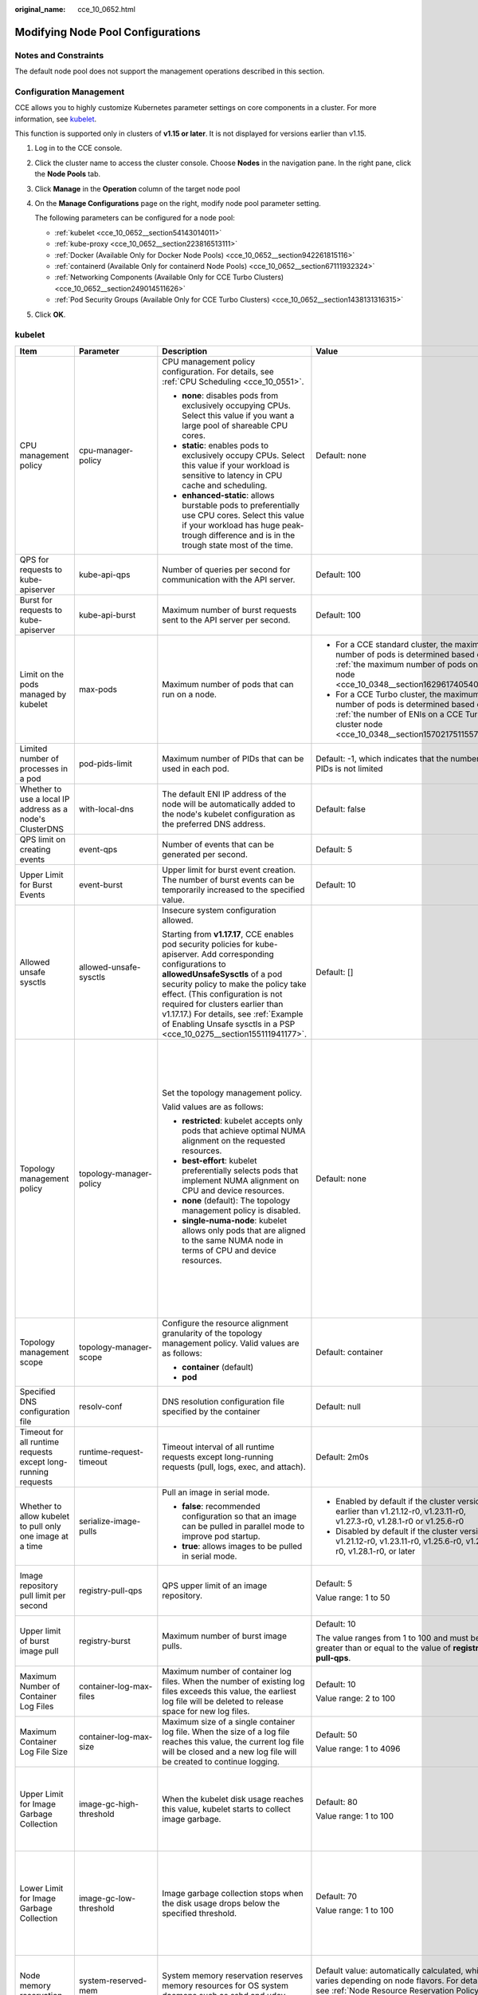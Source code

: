 :original_name: cce_10_0652.html

.. _cce_10_0652:

Modifying Node Pool Configurations
==================================

Notes and Constraints
---------------------

The default node pool does not support the management operations described in this section.

Configuration Management
------------------------

CCE allows you to highly customize Kubernetes parameter settings on core components in a cluster. For more information, see `kubelet <https://kubernetes.io/docs/reference/command-line-tools-reference/kubelet/>`__.

This function is supported only in clusters of **v1.15 or later**. It is not displayed for versions earlier than v1.15.

#. Log in to the CCE console.

#. Click the cluster name to access the cluster console. Choose **Nodes** in the navigation pane. In the right pane, click the **Node Pools** tab.

#. Click **Manage** in the **Operation** column of the target node pool

#. On the **Manage Configurations** page on the right, modify node pool parameter setting.

   The following parameters can be configured for a node pool:

   -  :ref:`kubelet <cce_10_0652__section54143014011>`
   -  :ref:`kube-proxy <cce_10_0652__section223816513111>`
   -  :ref:`Docker (Available Only for Docker Node Pools) <cce_10_0652__section942261815116>`
   -  :ref:`containerd (Available Only for containerd Node Pools) <cce_10_0652__section67111932324>`
   -  :ref:`Networking Components (Available Only for CCE Turbo Clusters) <cce_10_0652__section249014511626>`
   -  :ref:`Pod Security Groups (Available Only for CCE Turbo Clusters) <cce_10_0652__section1438131316315>`

#. Click **OK**.

.. _cce_10_0652__section54143014011:

kubelet
-------

+---------------------------------------------------------------+-------------------------+------------------------------------------------------------------------------------------------------------------------------------------------------------------------------------------------------------------------------------------------------------------------------------------------------------------------------------------------------------------------------------------+---------------------------------------------------------------------------------------------------------------------------------------------------------------------------+--------------------------------------------------------------------------------------------------------------------------------------------------------------------------------------------------------------------------------------------------------------------+
| Item                                                          | Parameter               | Description                                                                                                                                                                                                                                                                                                                                                                              | Value                                                                                                                                                                     | Modification                                                                                                                                                                                                                                                       |
+===============================================================+=========================+==========================================================================================================================================================================================================================================================================================================================================================================================+===========================================================================================================================================================================+====================================================================================================================================================================================================================================================================+
| CPU management policy                                         | cpu-manager-policy      | CPU management policy configuration. For details, see :ref:`CPU Scheduling <cce_10_0551>`.                                                                                                                                                                                                                                                                                               | Default: none                                                                                                                                                             | The CPU management policy does not apply to ECS (PM) node pools in CCE Turbo clusters.                                                                                                                                                                             |
|                                                               |                         |                                                                                                                                                                                                                                                                                                                                                                                          |                                                                                                                                                                           |                                                                                                                                                                                                                                                                    |
|                                                               |                         | -  **none**: disables pods from exclusively occupying CPUs. Select this value if you want a large pool of shareable CPU cores.                                                                                                                                                                                                                                                           |                                                                                                                                                                           |                                                                                                                                                                                                                                                                    |
|                                                               |                         | -  **static**: enables pods to exclusively occupy CPUs. Select this value if your workload is sensitive to latency in CPU cache and scheduling.                                                                                                                                                                                                                                          |                                                                                                                                                                           |                                                                                                                                                                                                                                                                    |
|                                                               |                         |                                                                                                                                                                                                                                                                                                                                                                                          |                                                                                                                                                                           |                                                                                                                                                                                                                                                                    |
|                                                               |                         | -  **enhanced-static**: allows burstable pods to preferentially use CPU cores. Select this value if your workload has huge peak-trough difference and is in the trough state most of the time.                                                                                                                                                                                           |                                                                                                                                                                           |                                                                                                                                                                                                                                                                    |
+---------------------------------------------------------------+-------------------------+------------------------------------------------------------------------------------------------------------------------------------------------------------------------------------------------------------------------------------------------------------------------------------------------------------------------------------------------------------------------------------------+---------------------------------------------------------------------------------------------------------------------------------------------------------------------------+--------------------------------------------------------------------------------------------------------------------------------------------------------------------------------------------------------------------------------------------------------------------+
| QPS for requests to kube-apiserver                            | kube-api-qps            | Number of queries per second for communication with the API server.                                                                                                                                                                                                                                                                                                                      | Default: 100                                                                                                                                                              | None                                                                                                                                                                                                                                                               |
+---------------------------------------------------------------+-------------------------+------------------------------------------------------------------------------------------------------------------------------------------------------------------------------------------------------------------------------------------------------------------------------------------------------------------------------------------------------------------------------------------+---------------------------------------------------------------------------------------------------------------------------------------------------------------------------+--------------------------------------------------------------------------------------------------------------------------------------------------------------------------------------------------------------------------------------------------------------------+
| Burst for requests to kube-apiserver                          | kube-api-burst          | Maximum number of burst requests sent to the API server per second.                                                                                                                                                                                                                                                                                                                      | Default: 100                                                                                                                                                              | None                                                                                                                                                                                                                                                               |
+---------------------------------------------------------------+-------------------------+------------------------------------------------------------------------------------------------------------------------------------------------------------------------------------------------------------------------------------------------------------------------------------------------------------------------------------------------------------------------------------------+---------------------------------------------------------------------------------------------------------------------------------------------------------------------------+--------------------------------------------------------------------------------------------------------------------------------------------------------------------------------------------------------------------------------------------------------------------+
| Limit on the pods managed by kubelet                          | max-pods                | Maximum number of pods that can run on a node.                                                                                                                                                                                                                                                                                                                                           | -  For a CCE standard cluster, the maximum number of pods is determined based on :ref:`the maximum number of pods on a node <cce_10_0348__section16296174054019>`.        | None                                                                                                                                                                                                                                                               |
|                                                               |                         |                                                                                                                                                                                                                                                                                                                                                                                          | -  For a CCE Turbo cluster, the maximum number of pods is determined based on :ref:`the number of ENIs on a CCE Turbo cluster node <cce_10_0348__section15702175115573>`. |                                                                                                                                                                                                                                                                    |
+---------------------------------------------------------------+-------------------------+------------------------------------------------------------------------------------------------------------------------------------------------------------------------------------------------------------------------------------------------------------------------------------------------------------------------------------------------------------------------------------------+---------------------------------------------------------------------------------------------------------------------------------------------------------------------------+--------------------------------------------------------------------------------------------------------------------------------------------------------------------------------------------------------------------------------------------------------------------+
| Limited number of processes in a pod                          | pod-pids-limit          | Maximum number of PIDs that can be used in each pod.                                                                                                                                                                                                                                                                                                                                     | Default: -1, which indicates that the number of PIDs is not limited                                                                                                       | None                                                                                                                                                                                                                                                               |
+---------------------------------------------------------------+-------------------------+------------------------------------------------------------------------------------------------------------------------------------------------------------------------------------------------------------------------------------------------------------------------------------------------------------------------------------------------------------------------------------------+---------------------------------------------------------------------------------------------------------------------------------------------------------------------------+--------------------------------------------------------------------------------------------------------------------------------------------------------------------------------------------------------------------------------------------------------------------+
| Whether to use a local IP address as a node's ClusterDNS      | with-local-dns          | The default ENI IP address of the node will be automatically added to the node's kubelet configuration as the preferred DNS address.                                                                                                                                                                                                                                                     | Default: false                                                                                                                                                            | None                                                                                                                                                                                                                                                               |
+---------------------------------------------------------------+-------------------------+------------------------------------------------------------------------------------------------------------------------------------------------------------------------------------------------------------------------------------------------------------------------------------------------------------------------------------------------------------------------------------------+---------------------------------------------------------------------------------------------------------------------------------------------------------------------------+--------------------------------------------------------------------------------------------------------------------------------------------------------------------------------------------------------------------------------------------------------------------+
| QPS limit on creating events                                  | event-qps               | Number of events that can be generated per second.                                                                                                                                                                                                                                                                                                                                       | Default: 5                                                                                                                                                                | None                                                                                                                                                                                                                                                               |
+---------------------------------------------------------------+-------------------------+------------------------------------------------------------------------------------------------------------------------------------------------------------------------------------------------------------------------------------------------------------------------------------------------------------------------------------------------------------------------------------------+---------------------------------------------------------------------------------------------------------------------------------------------------------------------------+--------------------------------------------------------------------------------------------------------------------------------------------------------------------------------------------------------------------------------------------------------------------+
| Upper Limit for Burst Events                                  | event-burst             | Upper limit for burst event creation. The number of burst events can be temporarily increased to the specified value.                                                                                                                                                                                                                                                                    | Default: 10                                                                                                                                                               | None                                                                                                                                                                                                                                                               |
+---------------------------------------------------------------+-------------------------+------------------------------------------------------------------------------------------------------------------------------------------------------------------------------------------------------------------------------------------------------------------------------------------------------------------------------------------------------------------------------------------+---------------------------------------------------------------------------------------------------------------------------------------------------------------------------+--------------------------------------------------------------------------------------------------------------------------------------------------------------------------------------------------------------------------------------------------------------------+
| Allowed unsafe sysctls                                        | allowed-unsafe-sysctls  | Insecure system configuration allowed.                                                                                                                                                                                                                                                                                                                                                   | Default: []                                                                                                                                                               | None                                                                                                                                                                                                                                                               |
|                                                               |                         |                                                                                                                                                                                                                                                                                                                                                                                          |                                                                                                                                                                           |                                                                                                                                                                                                                                                                    |
|                                                               |                         | Starting from **v1.17.17**, CCE enables pod security policies for kube-apiserver. Add corresponding configurations to **allowedUnsafeSysctls** of a pod security policy to make the policy take effect. (This configuration is not required for clusters earlier than v1.17.17.) For details, see :ref:`Example of Enabling Unsafe sysctls in a PSP <cce_10_0275__section155111941177>`. |                                                                                                                                                                           |                                                                                                                                                                                                                                                                    |
+---------------------------------------------------------------+-------------------------+------------------------------------------------------------------------------------------------------------------------------------------------------------------------------------------------------------------------------------------------------------------------------------------------------------------------------------------------------------------------------------------+---------------------------------------------------------------------------------------------------------------------------------------------------------------------------+--------------------------------------------------------------------------------------------------------------------------------------------------------------------------------------------------------------------------------------------------------------------+
| Topology management policy                                    | topology-manager-policy | Set the topology management policy.                                                                                                                                                                                                                                                                                                                                                      | Default: none                                                                                                                                                             | .. important::                                                                                                                                                                                                                                                     |
|                                                               |                         |                                                                                                                                                                                                                                                                                                                                                                                          |                                                                                                                                                                           |                                                                                                                                                                                                                                                                    |
|                                                               |                         | Valid values are as follows:                                                                                                                                                                                                                                                                                                                                                             |                                                                                                                                                                           |    NOTICE:                                                                                                                                                                                                                                                         |
|                                                               |                         |                                                                                                                                                                                                                                                                                                                                                                                          |                                                                                                                                                                           |    Modifying **topology-manager-policy** and **topology-manager-scope** will restart kubelet, and the resource allocation of pods will be recalculated based on the modified policy. In this case, running pods may restart or even fail to receive any resources. |
|                                                               |                         | -  **restricted**: kubelet accepts only pods that achieve optimal NUMA alignment on the requested resources.                                                                                                                                                                                                                                                                             |                                                                                                                                                                           |                                                                                                                                                                                                                                                                    |
|                                                               |                         | -  **best-effort**: kubelet preferentially selects pods that implement NUMA alignment on CPU and device resources.                                                                                                                                                                                                                                                                       |                                                                                                                                                                           |                                                                                                                                                                                                                                                                    |
|                                                               |                         | -  **none** (default): The topology management policy is disabled.                                                                                                                                                                                                                                                                                                                       |                                                                                                                                                                           |                                                                                                                                                                                                                                                                    |
|                                                               |                         | -  **single-numa-node**: kubelet allows only pods that are aligned to the same NUMA node in terms of CPU and device resources.                                                                                                                                                                                                                                                           |                                                                                                                                                                           |                                                                                                                                                                                                                                                                    |
+---------------------------------------------------------------+-------------------------+------------------------------------------------------------------------------------------------------------------------------------------------------------------------------------------------------------------------------------------------------------------------------------------------------------------------------------------------------------------------------------------+---------------------------------------------------------------------------------------------------------------------------------------------------------------------------+--------------------------------------------------------------------------------------------------------------------------------------------------------------------------------------------------------------------------------------------------------------------+
| Topology management scope                                     | topology-manager-scope  | Configure the resource alignment granularity of the topology management policy. Valid values are as follows:                                                                                                                                                                                                                                                                             | Default: container                                                                                                                                                        |                                                                                                                                                                                                                                                                    |
|                                                               |                         |                                                                                                                                                                                                                                                                                                                                                                                          |                                                                                                                                                                           |                                                                                                                                                                                                                                                                    |
|                                                               |                         | -  **container** (default)                                                                                                                                                                                                                                                                                                                                                               |                                                                                                                                                                           |                                                                                                                                                                                                                                                                    |
|                                                               |                         | -  **pod**                                                                                                                                                                                                                                                                                                                                                                               |                                                                                                                                                                           |                                                                                                                                                                                                                                                                    |
+---------------------------------------------------------------+-------------------------+------------------------------------------------------------------------------------------------------------------------------------------------------------------------------------------------------------------------------------------------------------------------------------------------------------------------------------------------------------------------------------------+---------------------------------------------------------------------------------------------------------------------------------------------------------------------------+--------------------------------------------------------------------------------------------------------------------------------------------------------------------------------------------------------------------------------------------------------------------+
| Specified DNS configuration file                              | resolv-conf             | DNS resolution configuration file specified by the container                                                                                                                                                                                                                                                                                                                             | Default: null                                                                                                                                                             | None                                                                                                                                                                                                                                                               |
+---------------------------------------------------------------+-------------------------+------------------------------------------------------------------------------------------------------------------------------------------------------------------------------------------------------------------------------------------------------------------------------------------------------------------------------------------------------------------------------------------+---------------------------------------------------------------------------------------------------------------------------------------------------------------------------+--------------------------------------------------------------------------------------------------------------------------------------------------------------------------------------------------------------------------------------------------------------------+
| Timeout for all runtime requests except long-running requests | runtime-request-timeout | Timeout interval of all runtime requests except long-running requests (pull, logs, exec, and attach).                                                                                                                                                                                                                                                                                    | Default: 2m0s                                                                                                                                                             | This parameter is available only in clusters of v1.21.10-r0, v1.23.8-r0, v1.25.3-r0, or later versions.                                                                                                                                                            |
+---------------------------------------------------------------+-------------------------+------------------------------------------------------------------------------------------------------------------------------------------------------------------------------------------------------------------------------------------------------------------------------------------------------------------------------------------------------------------------------------------+---------------------------------------------------------------------------------------------------------------------------------------------------------------------------+--------------------------------------------------------------------------------------------------------------------------------------------------------------------------------------------------------------------------------------------------------------------+
| Whether to allow kubelet to pull only one image at a time     | serialize-image-pulls   | Pull an image in serial mode.                                                                                                                                                                                                                                                                                                                                                            | -  Enabled by default if the cluster version is earlier than v1.21.12-r0, v1.23.11-r0, v1.27.3-r0, v1.28.1-r0 or v1.25.6-r0                                               | This parameter is available only in clusters of v1.21.10-r0, v1.23.8-r0, v1.25.3-r0, or later versions.                                                                                                                                                            |
|                                                               |                         |                                                                                                                                                                                                                                                                                                                                                                                          | -  Disabled by default if the cluster version is v1.21.12-r0, v1.23.11-r0, v1.25.6-r0, v1.27.3-r0, v1.28.1-r0, or later                                                   |                                                                                                                                                                                                                                                                    |
|                                                               |                         | -  **false**: recommended configuration so that an image can be pulled in parallel mode to improve pod startup.                                                                                                                                                                                                                                                                          |                                                                                                                                                                           |                                                                                                                                                                                                                                                                    |
|                                                               |                         | -  **true**: allows images to be pulled in serial mode.                                                                                                                                                                                                                                                                                                                                  |                                                                                                                                                                           |                                                                                                                                                                                                                                                                    |
+---------------------------------------------------------------+-------------------------+------------------------------------------------------------------------------------------------------------------------------------------------------------------------------------------------------------------------------------------------------------------------------------------------------------------------------------------------------------------------------------------+---------------------------------------------------------------------------------------------------------------------------------------------------------------------------+--------------------------------------------------------------------------------------------------------------------------------------------------------------------------------------------------------------------------------------------------------------------+
| Image repository pull limit per second                        | registry-pull-qps       | QPS upper limit of an image repository.                                                                                                                                                                                                                                                                                                                                                  | Default: 5                                                                                                                                                                | This parameter is available only in clusters of v1.21.10-r0, v1.23.8-r0, v1.25.3-r0, or later versions.                                                                                                                                                            |
|                                                               |                         |                                                                                                                                                                                                                                                                                                                                                                                          |                                                                                                                                                                           |                                                                                                                                                                                                                                                                    |
|                                                               |                         |                                                                                                                                                                                                                                                                                                                                                                                          | Value range: 1 to 50                                                                                                                                                      |                                                                                                                                                                                                                                                                    |
+---------------------------------------------------------------+-------------------------+------------------------------------------------------------------------------------------------------------------------------------------------------------------------------------------------------------------------------------------------------------------------------------------------------------------------------------------------------------------------------------------+---------------------------------------------------------------------------------------------------------------------------------------------------------------------------+--------------------------------------------------------------------------------------------------------------------------------------------------------------------------------------------------------------------------------------------------------------------+
| Upper limit of burst image pull                               | registry-burst          | Maximum number of burst image pulls.                                                                                                                                                                                                                                                                                                                                                     | Default: 10                                                                                                                                                               | This parameter is available only in clusters of v1.21.10-r0, v1.23.8-r0, v1.25.3-r0, or later versions.                                                                                                                                                            |
|                                                               |                         |                                                                                                                                                                                                                                                                                                                                                                                          |                                                                                                                                                                           |                                                                                                                                                                                                                                                                    |
|                                                               |                         |                                                                                                                                                                                                                                                                                                                                                                                          | The value ranges from 1 to 100 and must be greater than or equal to the value of **registry-pull-qps**.                                                                   |                                                                                                                                                                                                                                                                    |
+---------------------------------------------------------------+-------------------------+------------------------------------------------------------------------------------------------------------------------------------------------------------------------------------------------------------------------------------------------------------------------------------------------------------------------------------------------------------------------------------------+---------------------------------------------------------------------------------------------------------------------------------------------------------------------------+--------------------------------------------------------------------------------------------------------------------------------------------------------------------------------------------------------------------------------------------------------------------+
| Maximum Number of Container Log Files                         | container-log-max-files | Maximum number of container log files. When the number of existing log files exceeds this value, the earliest log file will be deleted to release space for new log files.                                                                                                                                                                                                               | Default: 10                                                                                                                                                               | This parameter is available only in clusters of v1.23.14-r0, v1.25.9-r0, v1.27.6-r0, v1.28.4-r0, or later versions.                                                                                                                                                |
|                                                               |                         |                                                                                                                                                                                                                                                                                                                                                                                          |                                                                                                                                                                           |                                                                                                                                                                                                                                                                    |
|                                                               |                         |                                                                                                                                                                                                                                                                                                                                                                                          | Value range: 2 to 100                                                                                                                                                     |                                                                                                                                                                                                                                                                    |
+---------------------------------------------------------------+-------------------------+------------------------------------------------------------------------------------------------------------------------------------------------------------------------------------------------------------------------------------------------------------------------------------------------------------------------------------------------------------------------------------------+---------------------------------------------------------------------------------------------------------------------------------------------------------------------------+--------------------------------------------------------------------------------------------------------------------------------------------------------------------------------------------------------------------------------------------------------------------+
| Maximum Container Log File Size                               | container-log-max-size  | Maximum size of a single container log file. When the size of a log file reaches this value, the current log file will be closed and a new log file will be created to continue logging.                                                                                                                                                                                                 | Default: 50                                                                                                                                                               | This parameter is available only in clusters of v1.23.14-r0, v1.25.9-r0, v1.27.6-r0, v1.28.4-r0, or later versions.                                                                                                                                                |
|                                                               |                         |                                                                                                                                                                                                                                                                                                                                                                                          |                                                                                                                                                                           |                                                                                                                                                                                                                                                                    |
|                                                               |                         |                                                                                                                                                                                                                                                                                                                                                                                          | Value range: 1 to 4096                                                                                                                                                    |                                                                                                                                                                                                                                                                    |
+---------------------------------------------------------------+-------------------------+------------------------------------------------------------------------------------------------------------------------------------------------------------------------------------------------------------------------------------------------------------------------------------------------------------------------------------------------------------------------------------------+---------------------------------------------------------------------------------------------------------------------------------------------------------------------------+--------------------------------------------------------------------------------------------------------------------------------------------------------------------------------------------------------------------------------------------------------------------+
| Upper Limit for Image Garbage Collection                      | image-gc-high-threshold | When the kubelet disk usage reaches this value, kubelet starts to collect image garbage.                                                                                                                                                                                                                                                                                                 | Default: 80                                                                                                                                                               | To disable image garbage collection, set this parameter to **100**.                                                                                                                                                                                                |
|                                                               |                         |                                                                                                                                                                                                                                                                                                                                                                                          |                                                                                                                                                                           |                                                                                                                                                                                                                                                                    |
|                                                               |                         |                                                                                                                                                                                                                                                                                                                                                                                          | Value range: 1 to 100                                                                                                                                                     | This parameter is available only in clusters of v1.23.14-r0, v1.25.9-r0, v1.27.6-r0, v1.28.4-r0, or later versions.                                                                                                                                                |
+---------------------------------------------------------------+-------------------------+------------------------------------------------------------------------------------------------------------------------------------------------------------------------------------------------------------------------------------------------------------------------------------------------------------------------------------------------------------------------------------------+---------------------------------------------------------------------------------------------------------------------------------------------------------------------------+--------------------------------------------------------------------------------------------------------------------------------------------------------------------------------------------------------------------------------------------------------------------+
| Lower Limit for Image Garbage Collection                      | image-gc-low-threshold  | Image garbage collection stops when the disk usage drops below the specified threshold.                                                                                                                                                                                                                                                                                                  | Default: 70                                                                                                                                                               | The value of this parameter cannot be greater than the upper limit for image garbage collection.                                                                                                                                                                   |
|                                                               |                         |                                                                                                                                                                                                                                                                                                                                                                                          |                                                                                                                                                                           |                                                                                                                                                                                                                                                                    |
|                                                               |                         |                                                                                                                                                                                                                                                                                                                                                                                          | Value range: 1 to 100                                                                                                                                                     | This parameter is available only in clusters of v1.23.14-r0, v1.25.9-r0, v1.27.6-r0, v1.28.4-r0, or later versions.                                                                                                                                                |
+---------------------------------------------------------------+-------------------------+------------------------------------------------------------------------------------------------------------------------------------------------------------------------------------------------------------------------------------------------------------------------------------------------------------------------------------------------------------------------------------------+---------------------------------------------------------------------------------------------------------------------------------------------------------------------------+--------------------------------------------------------------------------------------------------------------------------------------------------------------------------------------------------------------------------------------------------------------------+
| Node memory reservation                                       | system-reserved-mem     | System memory reservation reserves memory resources for OS system daemons such as sshd and udev.                                                                                                                                                                                                                                                                                         | Default value: automatically calculated, which varies depending on node flavors. For details, see :ref:`Node Resource Reservation Policy <cce_10_0178>`.                  | The sum of **kube-reserved-mem** and **system-reserved-mem** must be less than 50% of the minimum memory of nodes in the node pool.                                                                                                                                |
+---------------------------------------------------------------+-------------------------+------------------------------------------------------------------------------------------------------------------------------------------------------------------------------------------------------------------------------------------------------------------------------------------------------------------------------------------------------------------------------------------+---------------------------------------------------------------------------------------------------------------------------------------------------------------------------+--------------------------------------------------------------------------------------------------------------------------------------------------------------------------------------------------------------------------------------------------------------------+
|                                                               | kube-reserved-mem       | Kubernetes memory reservation reserves memory resources for Kubernetes daemons such kubelet and container runtime.                                                                                                                                                                                                                                                                       |                                                                                                                                                                           |                                                                                                                                                                                                                                                                    |
+---------------------------------------------------------------+-------------------------+------------------------------------------------------------------------------------------------------------------------------------------------------------------------------------------------------------------------------------------------------------------------------------------------------------------------------------------------------------------------------------------+---------------------------------------------------------------------------------------------------------------------------------------------------------------------------+--------------------------------------------------------------------------------------------------------------------------------------------------------------------------------------------------------------------------------------------------------------------+
| Hard eviction                                                 | memory.available        | Available memory on a node.                                                                                                                                                                                                                                                                                                                                                              | The value is fixed at 100 MiB.                                                                                                                                            | For details, see `Node-pressure Eviction <https://kubernetes.io/docs/concepts/scheduling-eviction/node-pressure-eviction/>`__.                                                                                                                                     |
|                                                               |                         |                                                                                                                                                                                                                                                                                                                                                                                          |                                                                                                                                                                           |                                                                                                                                                                                                                                                                    |
|                                                               |                         |                                                                                                                                                                                                                                                                                                                                                                                          |                                                                                                                                                                           | .. important::                                                                                                                                                                                                                                                     |
|                                                               |                         |                                                                                                                                                                                                                                                                                                                                                                                          |                                                                                                                                                                           |                                                                                                                                                                                                                                                                    |
|                                                               |                         |                                                                                                                                                                                                                                                                                                                                                                                          |                                                                                                                                                                           |    NOTICE:                                                                                                                                                                                                                                                         |
|                                                               |                         |                                                                                                                                                                                                                                                                                                                                                                                          |                                                                                                                                                                           |    **Exercise caution** when modifying an eviction configuration item. Improper configuration may cause pods to be frequently evicted or fail to be evicted when the node is overloaded.                                                                           |
|                                                               |                         |                                                                                                                                                                                                                                                                                                                                                                                          |                                                                                                                                                                           |                                                                                                                                                                                                                                                                    |
|                                                               |                         |                                                                                                                                                                                                                                                                                                                                                                                          |                                                                                                                                                                           | kubelet can identify the following specific file system identifiers:                                                                                                                                                                                               |
|                                                               |                         |                                                                                                                                                                                                                                                                                                                                                                                          |                                                                                                                                                                           |                                                                                                                                                                                                                                                                    |
|                                                               |                         |                                                                                                                                                                                                                                                                                                                                                                                          |                                                                                                                                                                           | -  **nodefs**: main file system of a node. It is used for local disk volumes, emptyDir volumes that are not supported by memory, and log storage. For example, **nodefs** contains **/var/lib/kubelet/**.                                                          |
|                                                               |                         |                                                                                                                                                                                                                                                                                                                                                                                          |                                                                                                                                                                           | -  **imagefs**: file system partition used by a container engine.                                                                                                                                                                                                  |
+---------------------------------------------------------------+-------------------------+------------------------------------------------------------------------------------------------------------------------------------------------------------------------------------------------------------------------------------------------------------------------------------------------------------------------------------------------------------------------------------------+---------------------------------------------------------------------------------------------------------------------------------------------------------------------------+--------------------------------------------------------------------------------------------------------------------------------------------------------------------------------------------------------------------------------------------------------------------+
|                                                               | nodefs.available        | Percentage of the available capacity in the filesystem used by kubelet.                                                                                                                                                                                                                                                                                                                  | Default: 10%                                                                                                                                                              |                                                                                                                                                                                                                                                                    |
|                                                               |                         |                                                                                                                                                                                                                                                                                                                                                                                          |                                                                                                                                                                           |                                                                                                                                                                                                                                                                    |
|                                                               |                         |                                                                                                                                                                                                                                                                                                                                                                                          | Value range: 1% to 99%                                                                                                                                                    |                                                                                                                                                                                                                                                                    |
+---------------------------------------------------------------+-------------------------+------------------------------------------------------------------------------------------------------------------------------------------------------------------------------------------------------------------------------------------------------------------------------------------------------------------------------------------------------------------------------------------+---------------------------------------------------------------------------------------------------------------------------------------------------------------------------+--------------------------------------------------------------------------------------------------------------------------------------------------------------------------------------------------------------------------------------------------------------------+
|                                                               | nodefs.inodesFree       | Percentage of available inodes in the filesystem used by kubelet.                                                                                                                                                                                                                                                                                                                        | Default: 5%                                                                                                                                                               |                                                                                                                                                                                                                                                                    |
|                                                               |                         |                                                                                                                                                                                                                                                                                                                                                                                          |                                                                                                                                                                           |                                                                                                                                                                                                                                                                    |
|                                                               |                         |                                                                                                                                                                                                                                                                                                                                                                                          | Value range: 1% to 99%                                                                                                                                                    |                                                                                                                                                                                                                                                                    |
+---------------------------------------------------------------+-------------------------+------------------------------------------------------------------------------------------------------------------------------------------------------------------------------------------------------------------------------------------------------------------------------------------------------------------------------------------------------------------------------------------+---------------------------------------------------------------------------------------------------------------------------------------------------------------------------+--------------------------------------------------------------------------------------------------------------------------------------------------------------------------------------------------------------------------------------------------------------------+
|                                                               | imagefs.available       | Percentage of the available capacity in the filesystem used by container runtimes to store resources such as images.                                                                                                                                                                                                                                                                     | Default: 10%                                                                                                                                                              |                                                                                                                                                                                                                                                                    |
|                                                               |                         |                                                                                                                                                                                                                                                                                                                                                                                          |                                                                                                                                                                           |                                                                                                                                                                                                                                                                    |
|                                                               |                         |                                                                                                                                                                                                                                                                                                                                                                                          | Value range: 1% to 99%                                                                                                                                                    |                                                                                                                                                                                                                                                                    |
+---------------------------------------------------------------+-------------------------+------------------------------------------------------------------------------------------------------------------------------------------------------------------------------------------------------------------------------------------------------------------------------------------------------------------------------------------------------------------------------------------+---------------------------------------------------------------------------------------------------------------------------------------------------------------------------+--------------------------------------------------------------------------------------------------------------------------------------------------------------------------------------------------------------------------------------------------------------------+
|                                                               | imagefs.inodesFree      | Percentage of available inodes in the filesystem used by container runtimes to store resources such as images.                                                                                                                                                                                                                                                                           | This parameter is left blank by default.                                                                                                                                  |                                                                                                                                                                                                                                                                    |
|                                                               |                         |                                                                                                                                                                                                                                                                                                                                                                                          |                                                                                                                                                                           |                                                                                                                                                                                                                                                                    |
|                                                               |                         |                                                                                                                                                                                                                                                                                                                                                                                          | Value range: 1% to 99%                                                                                                                                                    |                                                                                                                                                                                                                                                                    |
+---------------------------------------------------------------+-------------------------+------------------------------------------------------------------------------------------------------------------------------------------------------------------------------------------------------------------------------------------------------------------------------------------------------------------------------------------------------------------------------------------+---------------------------------------------------------------------------------------------------------------------------------------------------------------------------+--------------------------------------------------------------------------------------------------------------------------------------------------------------------------------------------------------------------------------------------------------------------+
|                                                               | pid.available           | Percentage of allocatable PIDs reserved for pods.                                                                                                                                                                                                                                                                                                                                        | Default: 10%                                                                                                                                                              |                                                                                                                                                                                                                                                                    |
|                                                               |                         |                                                                                                                                                                                                                                                                                                                                                                                          |                                                                                                                                                                           |                                                                                                                                                                                                                                                                    |
|                                                               |                         |                                                                                                                                                                                                                                                                                                                                                                                          | Value range: 1% to 99%                                                                                                                                                    |                                                                                                                                                                                                                                                                    |
+---------------------------------------------------------------+-------------------------+------------------------------------------------------------------------------------------------------------------------------------------------------------------------------------------------------------------------------------------------------------------------------------------------------------------------------------------------------------------------------------------+---------------------------------------------------------------------------------------------------------------------------------------------------------------------------+--------------------------------------------------------------------------------------------------------------------------------------------------------------------------------------------------------------------------------------------------------------------+
| Soft eviction                                                 | memory.available        | Available memory on a node.                                                                                                                                                                                                                                                                                                                                                              | This parameter is left blank by default.                                                                                                                                  |                                                                                                                                                                                                                                                                    |
|                                                               |                         |                                                                                                                                                                                                                                                                                                                                                                                          |                                                                                                                                                                           |                                                                                                                                                                                                                                                                    |
|                                                               |                         | The value must be greater than the hard eviction value of the same parameter, and the eviction grace period (**evictionSoftGracePeriod**) must be configured accordingly.                                                                                                                                                                                                                | Value range: 100 to 1000000                                                                                                                                               |                                                                                                                                                                                                                                                                    |
+---------------------------------------------------------------+-------------------------+------------------------------------------------------------------------------------------------------------------------------------------------------------------------------------------------------------------------------------------------------------------------------------------------------------------------------------------------------------------------------------------+---------------------------------------------------------------------------------------------------------------------------------------------------------------------------+--------------------------------------------------------------------------------------------------------------------------------------------------------------------------------------------------------------------------------------------------------------------+
|                                                               | nodefs.available        | Percentage of the available capacity in the filesystem used by kubelet.                                                                                                                                                                                                                                                                                                                  | This parameter is left blank by default.                                                                                                                                  |                                                                                                                                                                                                                                                                    |
|                                                               |                         |                                                                                                                                                                                                                                                                                                                                                                                          |                                                                                                                                                                           |                                                                                                                                                                                                                                                                    |
|                                                               |                         | The value must be greater than the hard eviction value of the same parameter, and the eviction grace period (**evictionSoftGracePeriod**) must be configured accordingly.                                                                                                                                                                                                                | Value range: 1% to 99%                                                                                                                                                    |                                                                                                                                                                                                                                                                    |
+---------------------------------------------------------------+-------------------------+------------------------------------------------------------------------------------------------------------------------------------------------------------------------------------------------------------------------------------------------------------------------------------------------------------------------------------------------------------------------------------------+---------------------------------------------------------------------------------------------------------------------------------------------------------------------------+--------------------------------------------------------------------------------------------------------------------------------------------------------------------------------------------------------------------------------------------------------------------+
|                                                               | nodefs.inodesFree       | Percentage of available inodes in the filesystem used by kubelet.                                                                                                                                                                                                                                                                                                                        | This parameter is left blank by default.                                                                                                                                  |                                                                                                                                                                                                                                                                    |
|                                                               |                         |                                                                                                                                                                                                                                                                                                                                                                                          |                                                                                                                                                                           |                                                                                                                                                                                                                                                                    |
|                                                               |                         | The value must be greater than the hard eviction value of the same parameter, and the eviction grace period (**evictionSoftGracePeriod**) must be configured accordingly.                                                                                                                                                                                                                | Value range: 1% to 99%                                                                                                                                                    |                                                                                                                                                                                                                                                                    |
+---------------------------------------------------------------+-------------------------+------------------------------------------------------------------------------------------------------------------------------------------------------------------------------------------------------------------------------------------------------------------------------------------------------------------------------------------------------------------------------------------+---------------------------------------------------------------------------------------------------------------------------------------------------------------------------+--------------------------------------------------------------------------------------------------------------------------------------------------------------------------------------------------------------------------------------------------------------------+
|                                                               | imagefs.available       | Percentage of the available capacity in the filesystem used by container runtimes to store resources such as images.                                                                                                                                                                                                                                                                     | This parameter is left blank by default.                                                                                                                                  |                                                                                                                                                                                                                                                                    |
|                                                               |                         |                                                                                                                                                                                                                                                                                                                                                                                          |                                                                                                                                                                           |                                                                                                                                                                                                                                                                    |
|                                                               |                         | The value must be greater than the hard eviction value of the same parameter, and the eviction grace period (**evictionSoftGracePeriod**) must be configured accordingly.                                                                                                                                                                                                                | Value range: 1% to 99%                                                                                                                                                    |                                                                                                                                                                                                                                                                    |
+---------------------------------------------------------------+-------------------------+------------------------------------------------------------------------------------------------------------------------------------------------------------------------------------------------------------------------------------------------------------------------------------------------------------------------------------------------------------------------------------------+---------------------------------------------------------------------------------------------------------------------------------------------------------------------------+--------------------------------------------------------------------------------------------------------------------------------------------------------------------------------------------------------------------------------------------------------------------+
|                                                               | imagefs.inodesFree      | Percentage of available inodes in the filesystem used by container runtimes to store resources such as images.                                                                                                                                                                                                                                                                           | This parameter is left blank by default.                                                                                                                                  |                                                                                                                                                                                                                                                                    |
|                                                               |                         |                                                                                                                                                                                                                                                                                                                                                                                          |                                                                                                                                                                           |                                                                                                                                                                                                                                                                    |
|                                                               |                         | The value must be greater than the hard eviction value of the same parameter, and the eviction grace period (**evictionSoftGracePeriod**) must be configured accordingly.                                                                                                                                                                                                                | Value range: 1% to 99%                                                                                                                                                    |                                                                                                                                                                                                                                                                    |
+---------------------------------------------------------------+-------------------------+------------------------------------------------------------------------------------------------------------------------------------------------------------------------------------------------------------------------------------------------------------------------------------------------------------------------------------------------------------------------------------------+---------------------------------------------------------------------------------------------------------------------------------------------------------------------------+--------------------------------------------------------------------------------------------------------------------------------------------------------------------------------------------------------------------------------------------------------------------+
|                                                               | pid.available           | Percentage of allocatable PIDs reserved for pods.                                                                                                                                                                                                                                                                                                                                        | This parameter is left blank by default.                                                                                                                                  |                                                                                                                                                                                                                                                                    |
|                                                               |                         |                                                                                                                                                                                                                                                                                                                                                                                          |                                                                                                                                                                           |                                                                                                                                                                                                                                                                    |
|                                                               |                         | The value must be greater than the hard eviction value of the same parameter, and the eviction grace period (**evictionSoftGracePeriod**) must be configured accordingly.                                                                                                                                                                                                                | Value range: 1% to 99%                                                                                                                                                    |                                                                                                                                                                                                                                                                    |
+---------------------------------------------------------------+-------------------------+------------------------------------------------------------------------------------------------------------------------------------------------------------------------------------------------------------------------------------------------------------------------------------------------------------------------------------------------------------------------------------------+---------------------------------------------------------------------------------------------------------------------------------------------------------------------------+--------------------------------------------------------------------------------------------------------------------------------------------------------------------------------------------------------------------------------------------------------------------+

.. _cce_10_0652__section223816513111:

kube-proxy
----------

+-----------------------------------------------+----------------------------------+-------------------------------------------------------------+-----------------+--------------+
| Item                                          | Parameter                        | Description                                                 | Value           | Modification |
+===============================================+==================================+=============================================================+=================+==============+
| Maximum number of connection tracking entries | conntrack-min                    | Maximum number of connection tracking entries               | Default: 131072 | None         |
|                                               |                                  |                                                             |                 |              |
|                                               |                                  | To obtain the value, run the following command:             |                 |              |
|                                               |                                  |                                                             |                 |              |
|                                               |                                  | .. code-block::                                             |                 |              |
|                                               |                                  |                                                             |                 |              |
|                                               |                                  |    sysctl net.nf_conntrack_max                              |                 |              |
+-----------------------------------------------+----------------------------------+-------------------------------------------------------------+-----------------+--------------+
| Wait time of a closed TCP connection          | conntrack-tcp-timeout-close-wait | Wait time of a closed TCP connection                        | Default: 1h0m0s | None         |
|                                               |                                  |                                                             |                 |              |
|                                               |                                  | To obtain the value, run the following command:             |                 |              |
|                                               |                                  |                                                             |                 |              |
|                                               |                                  | .. code-block::                                             |                 |              |
|                                               |                                  |                                                             |                 |              |
|                                               |                                  |    sysctl net.netfilter.nf_conntrack_tcp_timeout_close_wait |                 |              |
+-----------------------------------------------+----------------------------------+-------------------------------------------------------------+-----------------+--------------+

.. _cce_10_0652__section942261815116:

Docker (Available Only for Docker Node Pools)
---------------------------------------------

+-----------------------------------------------+-----------------------------+---------------------------------------------------------------------------------------------------+------------------------+--------------------------------------------------------------------------------------------------------+
| Item                                          | Parameter                   | Description                                                                                       | Value                  | Modification                                                                                           |
+===============================================+=============================+===================================================================================================+========================+========================================================================================================+
| Container umask                               | native-umask                | The default value **normal** indicates that the umask value of the started container is **0022**. | Default: normal        | The parameter value cannot be changed.                                                                 |
+-----------------------------------------------+-----------------------------+---------------------------------------------------------------------------------------------------+------------------------+--------------------------------------------------------------------------------------------------------+
| Available data space for a single container   | docker-base-size            | Maximum data space that can be used by each container.                                            | Default: 0             | The parameter value cannot be changed.                                                                 |
+-----------------------------------------------+-----------------------------+---------------------------------------------------------------------------------------------------+------------------------+--------------------------------------------------------------------------------------------------------+
| Insecure image source address                 | insecure-registry           | Whether an insecure image source address can be used.                                             | false                  | The parameter value cannot be changed.                                                                 |
+-----------------------------------------------+-----------------------------+---------------------------------------------------------------------------------------------------+------------------------+--------------------------------------------------------------------------------------------------------+
| Maximum size of a container **core** file     | limitcore                   | Maximum size of a core file in a container. The unit is byte.                                     | Default: 5368709120    | None                                                                                                   |
|                                               |                             |                                                                                                   |                        |                                                                                                        |
|                                               |                             | If not specified, the value is **infinity**.                                                      |                        |                                                                                                        |
+-----------------------------------------------+-----------------------------+---------------------------------------------------------------------------------------------------+------------------------+--------------------------------------------------------------------------------------------------------+
| Limit on the number of handles in a container | default-ulimit-nofile       | Maximum number of handles that can be used in a container.                                        | Default: {soft}:{hard} | The value cannot exceed the value of the kernel parameter **nr_open** and cannot be a negative number. |
|                                               |                             |                                                                                                   |                        |                                                                                                        |
|                                               |                             |                                                                                                   |                        | You can run the following command to obtain the kernel parameter **nr_open**:                          |
|                                               |                             |                                                                                                   |                        |                                                                                                        |
|                                               |                             |                                                                                                   |                        | .. code-block::                                                                                        |
|                                               |                             |                                                                                                   |                        |                                                                                                        |
|                                               |                             |                                                                                                   |                        |    sysctl -a | grep nr_open                                                                            |
+-----------------------------------------------+-----------------------------+---------------------------------------------------------------------------------------------------+------------------------+--------------------------------------------------------------------------------------------------------+
| Image pull timeout                            | image-pull-progress-timeout | If the image fails to be pulled before time outs, the image pull will be canceled.                | Default: 1m0s          | This parameter is supported in v1.25.3-r0 and later.                                                   |
+-----------------------------------------------+-----------------------------+---------------------------------------------------------------------------------------------------+------------------------+--------------------------------------------------------------------------------------------------------+

.. _cce_10_0652__section67111932324:

containerd (Available Only for containerd Node Pools)
-----------------------------------------------------

+--------------------------------------------------------------------------+-----------------------------+----------------------------------------------------------------------------------------------------------------------------------------------------------------------------------+-------------------------------------------------------------------------------------------------------------------------------------------------------------------------+-----------------------------------------------------------------------------------------------------------------------------------------------------------------------+
| Item                                                                     | Parameter                   | Description                                                                                                                                                                      | Value                                                                                                                                                                   | Modification                                                                                                                                                          |
+==========================================================================+=============================+==================================================================================================================================================================================+=========================================================================================================================================================================+=======================================================================================================================================================================+
| Maximum size of a container **core** file                                | limitcore                   | Maximum size of a core file in a container. The unit is byte.                                                                                                                    | Default: 5368709120                                                                                                                                                     | None                                                                                                                                                                  |
|                                                                          |                             |                                                                                                                                                                                  |                                                                                                                                                                         |                                                                                                                                                                       |
|                                                                          |                             | If not specified, the value is **infinity**.                                                                                                                                     |                                                                                                                                                                         |                                                                                                                                                                       |
+--------------------------------------------------------------------------+-----------------------------+----------------------------------------------------------------------------------------------------------------------------------------------------------------------------------+-------------------------------------------------------------------------------------------------------------------------------------------------------------------------+-----------------------------------------------------------------------------------------------------------------------------------------------------------------------+
| Limit on the number of handles in a container                            | default-ulimit-nofile       | Maximum number of handles that can be used in a container.                                                                                                                       | Default: 1048576                                                                                                                                                        | The value cannot exceed the value of the kernel parameter **nr_open** and cannot be a negative number.                                                                |
|                                                                          |                             |                                                                                                                                                                                  |                                                                                                                                                                         |                                                                                                                                                                       |
|                                                                          |                             |                                                                                                                                                                                  |                                                                                                                                                                         | You can run the following command to obtain the kernel parameter **nr_open**:                                                                                         |
|                                                                          |                             |                                                                                                                                                                                  |                                                                                                                                                                         |                                                                                                                                                                       |
|                                                                          |                             |                                                                                                                                                                                  |                                                                                                                                                                         | .. code-block::                                                                                                                                                       |
|                                                                          |                             |                                                                                                                                                                                  |                                                                                                                                                                         |                                                                                                                                                                       |
|                                                                          |                             |                                                                                                                                                                                  |                                                                                                                                                                         |    sysctl -a | grep nr_open                                                                                                                                           |
+--------------------------------------------------------------------------+-----------------------------+----------------------------------------------------------------------------------------------------------------------------------------------------------------------------------+-------------------------------------------------------------------------------------------------------------------------------------------------------------------------+-----------------------------------------------------------------------------------------------------------------------------------------------------------------------+
| Image pull timeout                                                       | image-pull-progress-timeout | If the image fails to be pulled before time outs, the image pull will be canceled.                                                                                               | Default: 1m0s                                                                                                                                                           | This parameter is supported in v1.25.3-r0 and later.                                                                                                                  |
+--------------------------------------------------------------------------+-----------------------------+----------------------------------------------------------------------------------------------------------------------------------------------------------------------------------+-------------------------------------------------------------------------------------------------------------------------------------------------------------------------+-----------------------------------------------------------------------------------------------------------------------------------------------------------------------+
| Verification on insure skips                                             | insecure_skip_verify        | Whether to skip repository certificate verification.                                                                                                                             | Default: false                                                                                                                                                          | The parameter value cannot be changed.                                                                                                                                |
+--------------------------------------------------------------------------+-----------------------------+----------------------------------------------------------------------------------------------------------------------------------------------------------------------------------+-------------------------------------------------------------------------------------------------------------------------------------------------------------------------+-----------------------------------------------------------------------------------------------------------------------------------------------------------------------+
| Maximum Number of Concurrent Requests for Downloading an Image at a Time | max-concurrent-downloads    | This parameter specifies the maximum number of concurrent requests for downloading an image at a time.                                                                           | Default: 3                                                                                                                                                              | If this parameter is set to a large value, the network performance of other services on the node may be affected or the disk I/O and CPU usage may increase.          |
|                                                                          |                             |                                                                                                                                                                                  |                                                                                                                                                                         |                                                                                                                                                                       |
|                                                                          |                             |                                                                                                                                                                                  | Value range: 1 to 20                                                                                                                                                    | This parameter is available only in clusters of v1.23.14-r0, v1.25.9-r0, v1.27.6-r0, v1.28.4-r0, or later versions.                                                   |
+--------------------------------------------------------------------------+-----------------------------+----------------------------------------------------------------------------------------------------------------------------------------------------------------------------------+-------------------------------------------------------------------------------------------------------------------------------------------------------------------------+-----------------------------------------------------------------------------------------------------------------------------------------------------------------------+
| Maximum Container Log Line Size                                          | max-container-log-line-size | Maximum log line size of a container, in the unit of bytes. The log lines exceeding the limit will be split into multiple lines.                                                 | Default: 16384                                                                                                                                                          | A larger value will lead to more containerd memory consumption.                                                                                                       |
|                                                                          |                             |                                                                                                                                                                                  |                                                                                                                                                                         |                                                                                                                                                                       |
|                                                                          |                             |                                                                                                                                                                                  | Value range: 1 to 2097152                                                                                                                                               | This parameter is available only in clusters of v1.23.14-r0, v1.25.9-r0, v1.27.6-r0, v1.28.4-r0, or later versions.                                                   |
+--------------------------------------------------------------------------+-----------------------------+----------------------------------------------------------------------------------------------------------------------------------------------------------------------------------+-------------------------------------------------------------------------------------------------------------------------------------------------------------------------+-----------------------------------------------------------------------------------------------------------------------------------------------------------------------+
| Available data space for a single container                              | container-base-size         | Maximum data space that can be used by each container.                                                                                                                           | Default: 0                                                                                                                                                              | The parameter value cannot be changed.                                                                                                                                |
+--------------------------------------------------------------------------+-----------------------------+----------------------------------------------------------------------------------------------------------------------------------------------------------------------------------+-------------------------------------------------------------------------------------------------------------------------------------------------------------------------+-----------------------------------------------------------------------------------------------------------------------------------------------------------------------+
| Modify Image Repository Configuration                                    | registry-mirrors            | You can configure one or multiple substitute image repositories to be selected when obtaining images from the container runtime.                                                 | If you do not specify this parameter, the **docker.io** image repository will be used by default, and the SWR image repository will be used as a substitute.            | -  Add local image repositories for faster image pulling.                                                                                                             |
|                                                                          |                             |                                                                                                                                                                                  |                                                                                                                                                                         | -  Configure multiple image repositories for higher fault tolerance and availability.                                                                                 |
|                                                                          |                             |                                                                                                                                                                                  | An image repository must be an IP address or domain name. A substitute image repository must be an IP address or domain name starting with **http://** or **https://**. |                                                                                                                                                                       |
|                                                                          |                             |                                                                                                                                                                                  |                                                                                                                                                                         | This parameter is available only in clusters of v1.23.17-r0, v1.25.12-r0, v1.27.9-r0, v1.28.7-r0, v1.29.3-r0, or later versions.                                      |
|                                                                          |                             |                                                                                                                                                                                  |                                                                                                                                                                         |                                                                                                                                                                       |
|                                                                          |                             |                                                                                                                                                                                  |                                                                                                                                                                         | .. important::                                                                                                                                                        |
|                                                                          |                             |                                                                                                                                                                                  |                                                                                                                                                                         |                                                                                                                                                                       |
|                                                                          |                             |                                                                                                                                                                                  |                                                                                                                                                                         |    NOTICE:                                                                                                                                                            |
|                                                                          |                             |                                                                                                                                                                                  |                                                                                                                                                                         |    If the image repository or its substitute is configured incorrectly, containers may not be able to pull the necessary image.                                       |
+--------------------------------------------------------------------------+-----------------------------+----------------------------------------------------------------------------------------------------------------------------------------------------------------------------------+-------------------------------------------------------------------------------------------------------------------------------------------------------------------------+-----------------------------------------------------------------------------------------------------------------------------------------------------------------------+
| Certificate Authentication Skipped Image Repository                      | insecure-registries         | When you specify image repositories, you can bypass security certificate-based authentication. This is typically done to connect to an insecure or self-signed image repository. | This parameter is left blank by default.                                                                                                                                | -  Use this function only in development or test environments, not in production environments.                                                                        |
|                                                                          |                             |                                                                                                                                                                                  |                                                                                                                                                                         | -  Enable this option only when using a self-signed certificate or when attempting to access a private image repository that cannot obtain an authorized certificate. |
|                                                                          |                             |                                                                                                                                                                                  | Enter an IP address or domain name.                                                                                                                                     |                                                                                                                                                                       |
|                                                                          |                             |                                                                                                                                                                                  |                                                                                                                                                                         | This parameter is available only in clusters of v1.23.17-r0, v1.25.12-r0, v1.27.9-r0, v1.28.7-r0, v1.29.3-r0, or later versions.                                      |
+--------------------------------------------------------------------------+-----------------------------+----------------------------------------------------------------------------------------------------------------------------------------------------------------------------------+-------------------------------------------------------------------------------------------------------------------------------------------------------------------------+-----------------------------------------------------------------------------------------------------------------------------------------------------------------------+

.. _cce_10_0652__section249014511626:

Networking Components (Available Only for CCE Turbo Clusters)
-------------------------------------------------------------

+----------------------------------------------------------------------+-------------------------------+------------------------------------------------------------------------------------------------------------------------------------------------------------------------------------------------------------------------------------------------------------------------------------------------------+----------------+--------------------------------------------------------------------------------------------------------------------------------------------------------------------------------------------------------------------+
| Item                                                                 | Parameter                     | Description                                                                                                                                                                                                                                                                                          | Value          | Modification                                                                                                                                                                                                       |
+======================================================================+===============================+======================================================================================================================================================================================================================================================================================================+================+====================================================================================================================================================================================================================+
| Node pool ENI pre-binding                                            | enable-node-nic-configuration | Whether to enable ENI pre-binding in a node pool.                                                                                                                                                                                                                                                    | Default: false | After network component configuration is disabled in a node pool, the dynamic container ENI pre-binding parameter settings of the node pool are the same as those of cluster-level parameter settings.             |
+----------------------------------------------------------------------+-------------------------------+------------------------------------------------------------------------------------------------------------------------------------------------------------------------------------------------------------------------------------------------------------------------------------------------------+----------------+--------------------------------------------------------------------------------------------------------------------------------------------------------------------------------------------------------------------+
| ENI threshold                                                        | nic-threshold                 | Low threshold of the number of bound ENIs: High threshold of the number of bound ENIs                                                                                                                                                                                                                | Default: 0:0   | .. note::                                                                                                                                                                                                          |
|                                                                      |                               |                                                                                                                                                                                                                                                                                                      |                |                                                                                                                                                                                                                    |
|                                                                      |                               |                                                                                                                                                                                                                                                                                                      |                |    This parameter is being discarded. Use the dynamic pre-binding parameters of the other four ENIs.                                                                                                               |
+----------------------------------------------------------------------+-------------------------------+------------------------------------------------------------------------------------------------------------------------------------------------------------------------------------------------------------------------------------------------------------------------------------------------------+----------------+--------------------------------------------------------------------------------------------------------------------------------------------------------------------------------------------------------------------+
| Minimum number of ENIs bound to a node in a node pool                | nic-minimum-target            | Minimum number of container ENIs bound to a node.                                                                                                                                                                                                                                                    | Default: 10    | Configure these parameters based on the number of pods typically running on most nodes.                                                                                                                            |
|                                                                      |                               |                                                                                                                                                                                                                                                                                                      |                |                                                                                                                                                                                                                    |
|                                                                      |                               | The parameter value must be a positive integer. The value **10** indicates that at least 10 container ENIs must be bound to a node. If the number you specified exceeds the container ENI quota of the node, the ENI quota will be used.                                                             |                |                                                                                                                                                                                                                    |
+----------------------------------------------------------------------+-------------------------------+------------------------------------------------------------------------------------------------------------------------------------------------------------------------------------------------------------------------------------------------------------------------------------------------------+----------------+--------------------------------------------------------------------------------------------------------------------------------------------------------------------------------------------------------------------+
| Maximum number of ENIs pre-bound to a node in a node pool            | nic-maximum-target            | After the number of ENIs bound to a node exceeds the **nic-maximum-target** value, CCE will not proactively pre-bind ENIs.                                                                                                                                                                           | Default: 0     | Configure these parameters based on the maximum number of pods running on most nodes.                                                                                                                              |
|                                                                      |                               |                                                                                                                                                                                                                                                                                                      |                |                                                                                                                                                                                                                    |
|                                                                      |                               | Checking the upper limit of pre-bound container ENIs is enabled only when the value of this parameter is greater than or equal to the minimum number of container ENIs (**nic-minimum-target**) bound to a node.                                                                                     |                |                                                                                                                                                                                                                    |
|                                                                      |                               |                                                                                                                                                                                                                                                                                                      |                |                                                                                                                                                                                                                    |
|                                                                      |                               | The parameter value must be a positive integer. The value **0** indicates that checking the upper limit of pre-bound container ENIs is disabled. If the number you specified exceeds the container ENI quota of the node, the ENI quota will be used.                                                |                |                                                                                                                                                                                                                    |
+----------------------------------------------------------------------+-------------------------------+------------------------------------------------------------------------------------------------------------------------------------------------------------------------------------------------------------------------------------------------------------------------------------------------------+----------------+--------------------------------------------------------------------------------------------------------------------------------------------------------------------------------------------------------------------+
| Number of ENIs dynamically pre-bound to a node in a node pool        | nic-warm-target               | Extra ENIs will be pre-bound after the **nic-minimum-target** is used up in a pod. The value can only be a number.                                                                                                                                                                                   | Default: 2     | Set the parameter value to the number of pods that can be scaled out instantaneously within 10 seconds on most nodes.                                                                                              |
|                                                                      |                               |                                                                                                                                                                                                                                                                                                      |                |                                                                                                                                                                                                                    |
|                                                                      |                               | When the sum of the **nic-warm-target** value and the number of ENIs bound to the node is greater than the **nic-maximum-target** value, CCE will pre-bind the number of ENIs specified by the difference between the **nic-maximum-target** value and the current number of ENIs bound to the node. |                |                                                                                                                                                                                                                    |
+----------------------------------------------------------------------+-------------------------------+------------------------------------------------------------------------------------------------------------------------------------------------------------------------------------------------------------------------------------------------------------------------------------------------------+----------------+--------------------------------------------------------------------------------------------------------------------------------------------------------------------------------------------------------------------+
| Threshold for reclaiming the ENIs pre-bound to a node in a node pool | nic-max-above-warm-target     | Only when the difference between the number of idle ENIs on a node and the **nic-warm-target** value is greater than the threshold, the pre-bound ENIs will be unbound and reclaimed. The value can only be a number.                                                                                | Default: 2     | Set the parameter value to the difference between the number of pods that are frequently scaled on most nodes within minutes and the number of pods that are instantly scaled out on most nodes within 10 seconds. |
|                                                                      |                               |                                                                                                                                                                                                                                                                                                      |                |                                                                                                                                                                                                                    |
|                                                                      |                               | -  A large value will accelerate pod startup but slow down the unbinding of idle container ENIs and decrease the IP address usage. **Exercise caution when performing this operation.**                                                                                                              |                |                                                                                                                                                                                                                    |
|                                                                      |                               | -  A small value will speed up the unbinding of idle container ENIs and increase the IP address usage but will slow down pod startup, especially when a large number of pods increase instantaneously.                                                                                               |                |                                                                                                                                                                                                                    |
+----------------------------------------------------------------------+-------------------------------+------------------------------------------------------------------------------------------------------------------------------------------------------------------------------------------------------------------------------------------------------------------------------------------------------+----------------+--------------------------------------------------------------------------------------------------------------------------------------------------------------------------------------------------------------------+

.. _cce_10_0652__section1438131316315:

Pod Security Groups (Available Only for CCE Turbo Clusters)
-----------------------------------------------------------

+----------------------------------------------------+------------------------------+---------------------------------------------------------------------------------------------------------------------------------------------------------------------------------------------------------------------------------------------------------------+-------------+--------------+
| Item                                               | Parameter                    | Description                                                                                                                                                                                                                                                   | Value       | Modification |
+====================================================+==============================+===============================================================================================================================================================================================================================================================+=============+==============+
| Default security group used by pods in a node pool | security_groups_for_nodepool | You can enter the security group ID. If this parameter is not configured, the default security group of the cluster container network will be used, and a maximum of five security group IDs that are separated by semicolons (;) can be specified at a time. | None        | None         |
|                                                    |                              |                                                                                                                                                                                                                                                               |             |              |
|                                                    |                              | The priority of the security group is lower than that of the security group configured for :ref:`SecurityGroups <cce_10_0288>`.                                                                                                                               |             |              |
+----------------------------------------------------+------------------------------+---------------------------------------------------------------------------------------------------------------------------------------------------------------------------------------------------------------------------------------------------------------+-------------+--------------+
